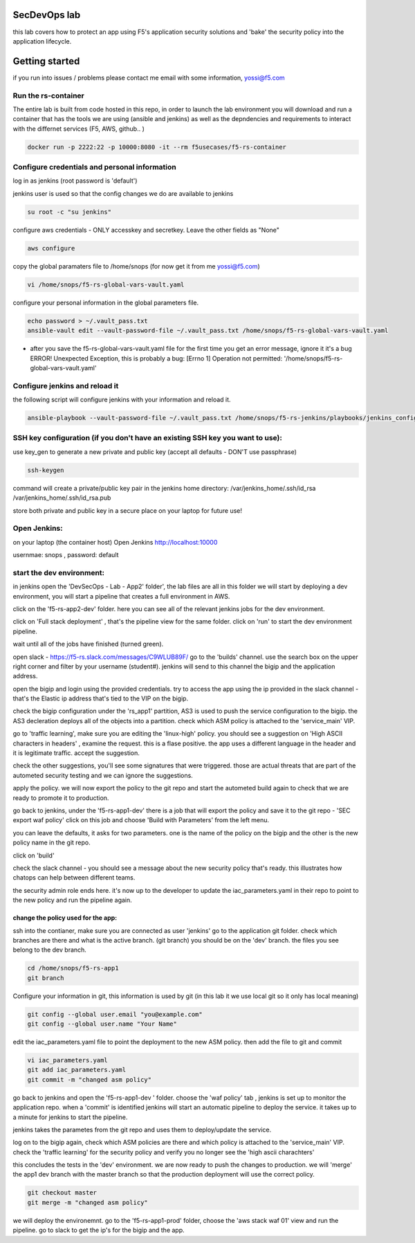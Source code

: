SecDevOps lab 
===================

this lab covers how to protect an app using F5's application security solutions and 'bake' the security policy into the application lifecycle. 

Getting started
===================

if you run into issues / problems please contact me email with some information, yossi@f5.com


Run the rs-container
----------------------------

The entire lab is built from code hosted in this repo, in order to launch the lab environment you will download and run a container that has the tools we are using (ansible and jenkins) as well as the depndencies and requirements to interact with the differnet services (F5, AWS, github.. ) 


.. code-block:: terminal

    docker run -p 2222:22 -p 10000:8080 -it --rm f5usecases/f5-rs-container



Configure credentials and personal information
------------------------------------------------------------

log in as jenkins (root password is 'default')

jenkins user is used so that the config changes we do are available to jenkins

.. code-block:: terminal

   su root -c "su jenkins"
   
   
configure aws credentials - ONLY accesskey and secretkey. Leave the other fields as "None"


.. code-block:: terminal

   aws configure


copy the global paramaters file to /home/snops (for now get it from me yossi@f5.com) 

.. code-block:: terminal

   vi /home/snops/f5-rs-global-vars-vault.yaml
   

configure your personal information in the global parameters file. 

.. code-block:: terminal

   echo password > ~/.vault_pass.txt
   ansible-vault edit --vault-password-file ~/.vault_pass.txt /home/snops/f5-rs-global-vars-vault.yaml

* after you save the f5-rs-global-vars-vault.yaml file for the first time you get an error message, ignore it it's a bug
  ERROR! Unexpected Exception, this is probably a bug: [Errno 1] Operation not permitted: '/home/snops/f5-rs-global-vars-vault.yaml'

Configure jenkins and reload it
------------------------------------------------------------

the following script will configure jenkins with your information and reload it. 

.. code-block:: terminal

   ansible-playbook --vault-password-file ~/.vault_pass.txt /home/snops/f5-rs-jenkins/playbooks/jenkins_config.yaml

   
SSH key configuration (if you don't have an existing SSH key you want to use):
------------------------------------------------------------------------------------

use key_gen to generate a new private and public key (accept all defaults - DON'T use passphrase)

.. code-block:: terminal

   ssh-keygen
   
command will create a private/public key pair in the jenkins home directory: /var/jenkins_home/.ssh/id_rsa /var/jenkins_home/.ssh/id_rsa.pub

store both private and public key in a secure place on your laptop for future use!


Open Jenkins:
------------------------------------------------------------------------------------

on your laptop (the container host) Open Jenkins http://localhost:10000

usernmae: snops , password: default



start the dev environment:
------------------------------------------------------------------------------------

in jenkins open the 'DevSecOps - Lab - App2' folder', the lab files are all in this folder 
we will start by deploying a dev environment, you will start a pipeline that creates a full environment in AWS. 

click on the 'f5-rs-app2-dev' folder.
here you can see all of the relevant jenkins jobs for the dev environment.

click on 'Full stack deployment' , that's the pipeline view for the same folder. 
click on 'run' to start the dev environment pipeline. 

wait until all of the jobs have finished (turned green). 

open slack - https://f5-rs.slack.com/messages/C9WLUB89F/
go to the 'builds' channel. 
use the search box on the upper right corner and filter by your username (student#). 
jenkins will send to this channel the bigip and the application address. 

open the bigip and login using the provided credentials. 
try to access the app using the ip provided in the slack channel - that's the Elastic ip address that's tied to the VIP on the bigip. 

check the bigip configuration under the 'rs_app1' partition, 
AS3 is used to push the service configuration to the bigip. the AS3 decleration deploys all of the objects into a partition. 
check which ASM policy is attached to the 'service_main' VIP. 

go to 'traffic learning', make sure you are editing the 'linux-high' policy. 
you should see a suggestion on 'High ASCII characters in headers' , examine the request. this is a flase positive. the app uses a different language in the header and it is legitimate traffic. 
accept the suggestion.

check the other suggestions, you'll see some signatures that were triggered. those are actual threats that are part of the autometed security testing and we can ignore the suggestions. 

apply the policy. we will now export the policy to the git repo and start the autometed build again to check that we are ready to promote it to production. 

go back to jenkins, under the 'f5-rs-app1-dev' there is a job that will export the policy and save it to the git repo - 'SEC export waf policy'
click on this job and choose 'Build with Parameters' from the left menu. 

you can leave the defaults, it asks for two parameters. one is the name of the policy on the bigip and the other is the new policy name in the git repo. 

click on 'build' 

check the slack channel - you should see a message about the new security policy that's ready. 
this illustrates how chatops can help between different teams. 

the security admin role ends here. it's now up to the developer to update the iac_parameters.yaml in their repo to point to the new policy and run the pipeline again. 

change the policy used for the app:
~~~~~~~~~~~~~~~~~~~

ssh into the contianer, make sure you are connected as user 'jenkins' 
go to the application git folder. check which branches are there and what is the active branch. (git branch) 
you should be on the 'dev' branch. the files you see belong to the dev branch. 

.. code-block:: terminal

   cd /home/snops/f5-rs-app1
   git branch


Configure your information in git, this information is used by git (in this lab it we use local git so it only has local meaning) 

.. code-block:: terminal

   git config --global user.email "you@example.com"
   git config --global user.name "Your Name"
   
 
edit the iac_parameters.yaml file to point the deployment to the new ASM policy. then add the file to git and commit 

.. code-block:: terminal

   vi iac_parameters.yaml 
   git add iac_parameters.yaml
   git commit -m "changed asm policy"
   
go back to jenkins and open the 'f5-rs-app1-dev ' folder. choose the 'waf policy' tab , jenkins is set up to monitor the application repo. when a 'commit' is identified jenkins will start an automatic pipeline to deploy the service. it takes up to a minute for jenkins to start the pipeline. 

jenkins takes the parametes from the git repo and uses them to deploy/update the service. 


log on to the bigip again, check which ASM policies are there and which policy is attached to the 'service_main' VIP. 
check the 'traffic learning' for the security policy and verify you no longer see the 'high ascii charachters' 

this concludes the tests in the 'dev' environment. we are now ready to push the changes to production. 
we will 'merge' the app1 dev branch with the master branch so that the production deployment will use the correct policy. 

.. code-block:: terminal
 
   git checkout master
   git merge -m "changed asm policy"


we will deploy the environemnt. go to the 'f5-rs-app1-prod' folder, choose the 'aws stack waf 01' view and run the pipeline. 
go to slack to get the ip's for the bigip and the app. 













